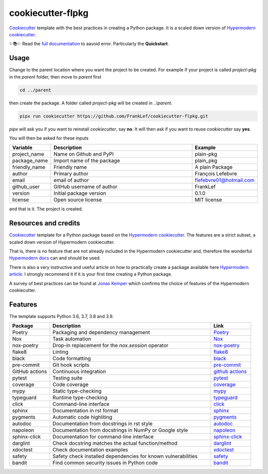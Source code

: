 cookiecutter-flpkg
===============================

.. badges-begin

| |Status| |CalVer| |License|
| |pre-commit| |Black|

.. |Status| image:: https://badgen.net/badge/status/alpha/d8624d
   :target: https://badgen.net/badge/status/alpha/d8624d
   :alt: Project Status
.. |CalVer| image:: https://img.shields.io/badge/calver-YYYY.MM.DD-22bfda.svg
   :target: http://calver.org/
   :alt: CalVer
.. |License| image:: https://img.shields.io/github/license/FrankLef/cookiecutter-flpkg
   :target: https://opensource.org/licenses/MIT
   :alt: License
.. |pre-commit| image:: https://img.shields.io/badge/pre--commit-enabled-brightgreen?logo=pre-commit&logoColor=white
   :target: https://github.com/pre-commit/pre-commit
   :alt: pre-commit
.. |Black| image:: https://img.shields.io/badge/code%20style-black-000000.svg
   :target: https://github.com/psf/black
   :alt: Black

.. badges-end

.. caption-begin

Cookiecutter_ template with the best practices in creating
a Python package. It is a scaled down version of
`Hypermodern cookiecutter`_.

.. caption-end

✨📚✨ Read the `full documentation`_ to aavoid error. Particularly the **Quickstart**.

__ https://cookiecutter-flpkg.readthedocs.io/


Usage
-----

.. usage-begin

Change to the parent location where you want the project to be created.
For example if your project is called `project-pkg` in the `parent` folder,
then move to `parent` first

.. code:: shell

   cd ../parent

then create the package. A folder called `project-pkg` will be created in `..\\parent`.

.. code:: shell

   pipx run cookiecutter https://github.com/FrankLef/cookiecutter-flpkg.git


`pipx` will ask you if you want to reinstall `cookiecutter`, say **no**. It will then
ask if you want to reuse `cookiecutter` say **yes**.

You will then be asked for these inputs

.. csv-table::
   :header: "Variable", "Description", "Example"
   :widths: 10, 40, 10

   "project_name", "Name on Github and PyPI", "plain-pkg"
   "package_name", "Import name of the package", "plain_pkg"
   "friendly_name", "Friendly name", "A plain Package"
   "author", "Primary author", "François Lefebvre"
   "email", "email of author", "flefebvre01@hotmail.com"
   "github_user", "GitHub username of author", "FrankLef"
   "version", "Initial package version", "0.1.0"
   "license", "Open source license", "MIT license"

and that is it.  The project is created.

.. usage-end


Resources and credits
---------------------

Cookiecutter_ template for a Python package based on the
`Hypermodern cookiecutter`_. 
The features are a strict subset, a scaled down version 
of Hypermodern cookiecutter.

That is, there is no feature that are not already included
in the Hypermodern cookiecutter and, therefore the wonderful
`Hypermodern docs`_ can and should be used.

There is also a very instructive and useful article on how to practically
create a package available here `Hypermodern article`_. I strongly
recommend it if it is your first time creating a Python package.

A survey of best practices can be found at `Jonas Kemper`_ which
confirms the choice of features of the Hypermodern cookiecutter. 

Features
--------

.. features-begin

The template supports Python 3.6, 3.7, 3.8 and 3.9.

.. csv-table::
   :header: "Package", "Description", "Link"
   :widths: 10, 40, 10

   "Poetry", "Packaging and dependency management", Poetry_
   "Nox", "Task automation", Nox_
   "nox-poetry", "Drop-in replacement for the `nox.session` operator", `nox-poetry`_
   "flake8","Linting", flake8_
   "black","Code formatting", black_
   "pre-commit", "Git hook scripts", `pre-commit`_
   "GitHub actions", "Continuous integration", `github actions`_
   "pytest", "Testing suite", pytest_
   "coverage", "Code coverage", coverage_
   "mypy", "Static type-checking", mypy_
   "typeguard", "Runtime type-checking", typeguard_
   "click", "Command-line interface", click_
   "sphinx", "Documentation in rst format", sphinx_
   "pygments", "Automatic code highliting", pygments_
   "autodoc", "Documentation from docstrings in rst style", autodoc_
   "napoleon", "Documentation from docstrings in NumPy or Google style", napoleon_
   "sphinx-click", "Documentation for command-line interface", `sphinx-click`_
   "darglint", "Check docstring matches the actual function/method", darglint_
   "xdoctest", "Check documentation examples", xdoctest_
   "safety", "Safety check installed dependencies for known vulnerabilities", safety_
   "bandit", "Find common security issues in Python code", bandit_

.. features-end

.. references-begin

.. _Cookiecutter: https://cookiecutter.readthedocs.io/en/latest
.. _Hypermodern article: https://medium.com/@cjolowicz/hypermodern-python-d44485d9d769
.. _Hypermodern cookiecutter: https://github.com/cjolowicz/cookiecutter-hypermodern-python
.. _Hypermodern docs: https://cookiecutter-hypermodern-python.readthedocs.io/en/latest
.. _Jonas Kemper: https://dev.to/jonasrk/understanding-best-practice-python-tooling-by-comparing-popular-project-templates-2dnj
.. _pipenv: https://realpython.com/pipenv-guide
.. _pipx: https://github.com/pypa/pipx
.. _full documentation: https://cookiecutter-flpkg.readthedocs.io

.. _Poetry: https://python-poetry.org
.. _Poetry install: https://python-poetry.org/docs
.. _Nox: https://nox.thea.codes/en/stable
.. _nox-poetry: https://nox-poetry.readthedocs.io/en/latest
.. _flake8: http://flake8.pycqa.org/en/latest
.. _black: https://github.com/psf/black
.. _prettier: https://prettier.io/
.. _pre-commit: https://pre-commit.com
.. _github actions: https://github.com/features/actions
.. _pytest: https://docs.pytest.org/en/latest
.. _coverage: https://coverage.readthedocs.io/en/coverage-5.5
.. _mypy: http://mypy-lang.org
.. _typeguard: https://github.com/agronholm/typeguard
.. _click: https://click.palletsprojects.com/en/8.0.x
.. _sphinx: https://www.sphinx-doc.org/en/master
.. _pygments: https://pygments.org
.. _autodoc: https://www.sphinx-doc.org/en/master/usage/extensions/autodoc.html
.. _napoleon: https://www.sphinx-doc.org/en/master/usage/extensions/napoleon.html
.. _sphinx-click: https://sphinx-click.readthedocs.io/en/latest
.. _darglint: https://github.com/terrencepreilly/darglint
.. _xdoctest: https://github.com/Erotemic/xdoctest
.. _bandit: https://github.com/PyCQA/bandit
.. _safety: https://github.com/pyupio/safety

.. references-end
